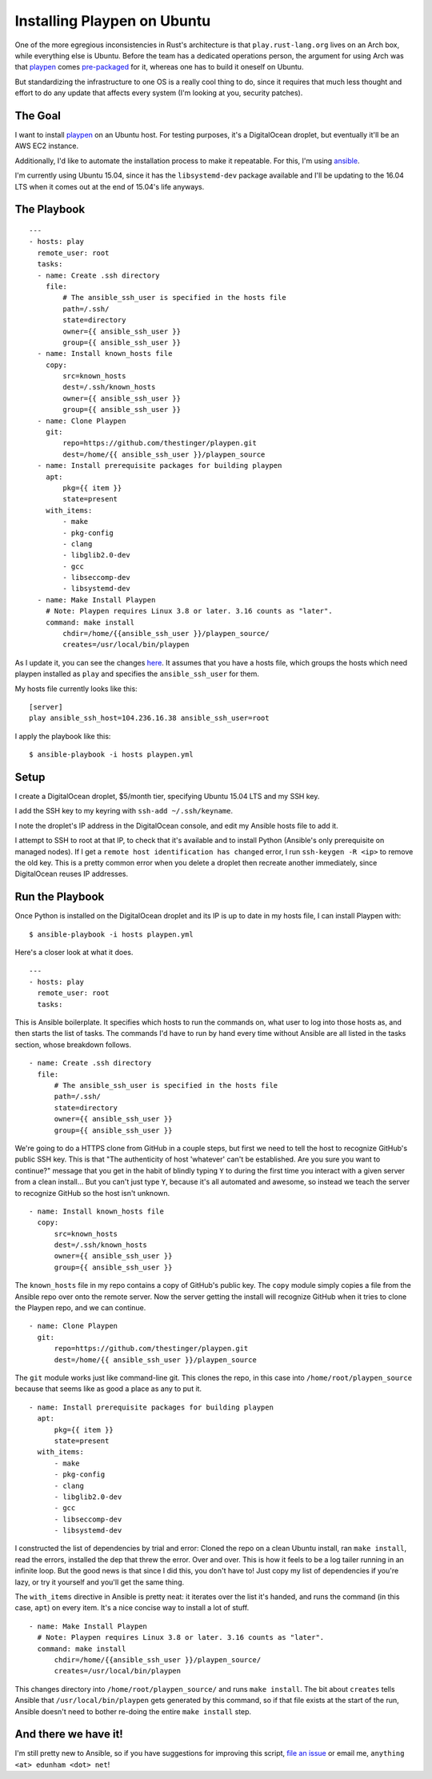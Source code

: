 Installing Playpen on Ubuntu
============================

One of the more egregious inconsistencies in Rust's architecture is that
``play.rust-lang.org`` lives on an Arch box, while everything else is Ubuntu.
Before the team has a dedicated operations person, the argument for using Arch
was that `playpen <https://github.com/thestinger/playpen>`_ comes
`pre-packaged <https://www.archlinux.org/packages/community/x86_64/playpen/>`_
for it, whereas one has to build it oneself on Ubuntu.

But standardizing the infrastructure to one OS is a really cool thing to do,
since it requires that much less thought and effort to do any update that
affects every system (I'm looking at you, security patches).

.. more::

The Goal
--------

I want to install `playpen`_ on an Ubuntu host. For testing purposes, it's a
DigitalOcean droplet, but eventually it'll be an AWS EC2 instance.

Additionally, I'd like to automate the installation process to make it
repeatable. For this, I'm using `ansible <http://www.ansible.com/home>`_.

I'm currently using Ubuntu 15.04, since it has the ``libsystemd-dev`` package
available and I'll be updating to the 16.04 LTS when it comes out at the end
of 15.04's life anyways.

The Playbook
------------

::

    ---
    - hosts: play
      remote_user: root
      tasks:
      - name: Create .ssh directory
        file:
            # The ansible_ssh_user is specified in the hosts file
            path=/.ssh/
            state=directory
            owner={{ ansible_ssh_user }}
            group={{ ansible_ssh_user }}
      - name: Install known_hosts file
        copy:
            src=known_hosts
            dest=/.ssh/known_hosts
            owner={{ ansible_ssh_user }}
            group={{ ansible_ssh_user }}
      - name: Clone Playpen
        git:
            repo=https://github.com/thestinger/playpen.git
            dest=/home/{{ ansible_ssh_user }}/playpen_source
      - name: Install prerequisite packages for building playpen
        apt:
            pkg={{ item }}
            state=present
        with_items:
            - make
            - pkg-config
            - clang
            - libglib2.0-dev
            - gcc
            - libseccomp-dev
            - libsystemd-dev
      - name: Make Install Playpen
        # Note: Playpen requires Linux 3.8 or later. 3.16 counts as "later".
        command: make install
            chdir=/home/{{ansible_ssh_user }}/playpen_source/
            creates=/usr/local/bin/playpen

As I update it, you can see the changes `here
<https://github.com/edunham/toy-ansible/blob/master/playpen.yml>`_. It assumes
that you have a hosts file, which groups the hosts which need playpen
installed as ``play`` and specifies the ``ansible_ssh_user`` for them.

My hosts file currently looks like this::

    [server]
    play ansible_ssh_host=104.236.16.38 ansible_ssh_user=root

I apply the playbook like this::

    $ ansible-playbook -i hosts playpen.yml

Setup
-----

I create a DigitalOcean droplet, $5/month tier, specifying Ubuntu 15.04 LTS
and my SSH key.

I add the SSH key to my keyring with ``ssh-add ~/.ssh/keyname``.

I note the droplet's IP address in the DigitalOcean console, and edit my
Ansible hosts file to add it.

I attempt to SSH to root at that IP, to check that it's available and to
install Python (Ansible's only prerequisite on managed nodes). If I get a
``remote host identification has changed`` error, I run ``ssh-keygen -R <ip>``
to remove the old key. This is a pretty common error when you delete a droplet
then recreate another immediately, since DigitalOcean reuses IP addresses.

Run the Playbook
----------------

Once Python is installed on the DigitalOcean droplet and its IP is up to date
in my hosts file, I can install Playpen with::

    $ ansible-playbook -i hosts playpen.yml

Here's a closer look at what it does.  ::

    ---
    - hosts: play
      remote_user: root
      tasks:

This is Ansible boilerplate. It specifies which hosts to run the commands on,
what user to log into those hosts as, and then starts the list of tasks. The
commands I'd have to run by hand every time without Ansible are all listed in
the tasks section, whose breakdown follows.  ::

      - name: Create .ssh directory
        file:
            # The ansible_ssh_user is specified in the hosts file
            path=/.ssh/
            state=directory
            owner={{ ansible_ssh_user }}
            group={{ ansible_ssh_user }}

We're going to do a HTTPS clone from GitHub in a couple steps, but first we
need to tell the host to recognize GitHub's public SSH key. This is that "The
authenticity of host 'whatever' can't be established. Are you sure you want to
continue?" message that you get in the habit of blindly typing ``Y`` to during
the first time you interact with a given server from a clean install... But
you can't just type ``Y``, because it's all automated and awesome, so instead
we teach the server to recognize GitHub so the host isn't unknown. ::

      - name: Install known_hosts file
        copy:
            src=known_hosts
            dest=/.ssh/known_hosts
            owner={{ ansible_ssh_user }}
            group={{ ansible_ssh_user }}

The ``known_hosts`` file in my repo contains a copy of GitHub's public key.
The ``copy`` module simply copies a file from the Ansible repo over onto the
remote server. Now the server getting the install will recognize GitHub when
it tries to clone the Playpen repo, and we can continue. ::

      - name: Clone Playpen
        git:
            repo=https://github.com/thestinger/playpen.git
            dest=/home/{{ ansible_ssh_user }}/playpen_source

The ``git`` module works just like command-line git. This clones the repo, in
this case into ``/home/root/playpen_source`` because that seems like as good a
place as any to put it. ::

      - name: Install prerequisite packages for building playpen
        apt:
            pkg={{ item }}
            state=present
        with_items:
            - make
            - pkg-config
            - clang
            - libglib2.0-dev
            - gcc
            - libseccomp-dev
            - libsystemd-dev

I constructed the list of dependencies by trial and error: Cloned the repo on
a clean Ubuntu install, ran ``make install``, read the errors, installed the
dep that threw the error. Over and over. This is how it feels to be a log
tailer running in an infinite loop. But the good news is that since I did
this, you don't have to! Just copy my list of dependencies if you're lazy, or
try it yourself and you'll get the same thing.

The ``with_items`` directive in Ansible is pretty neat: it iterates over the
list it's handed, and runs the command (in this case, ``apt``) on every item.
It's a nice concise way to install a lot of stuff. ::

      - name: Make Install Playpen
        # Note: Playpen requires Linux 3.8 or later. 3.16 counts as "later".
        command: make install
            chdir=/home/{{ansible_ssh_user }}/playpen_source/
            creates=/usr/local/bin/playpen

This changes directory into ``/home/root/playpen_source/`` and runs ``make
install``. The bit about ``creates`` tells Ansible that
``/usr/local/bin/playpen`` gets generated by this command, so if that file
exists at the start of the run, Ansible doesn't need to bother re-doing the
entire ``make install`` step.

And there we have it!
---------------------

I'm still pretty new to Ansible, so if you have suggestions for improving this
script, `file an issue <https://github.com/edunham/toy-ansible/issues/new>`_
or email me, ``anything <at> edunham <dot> net``!

.. author:: default
.. categories:: none
.. tags:: none
.. comments::

